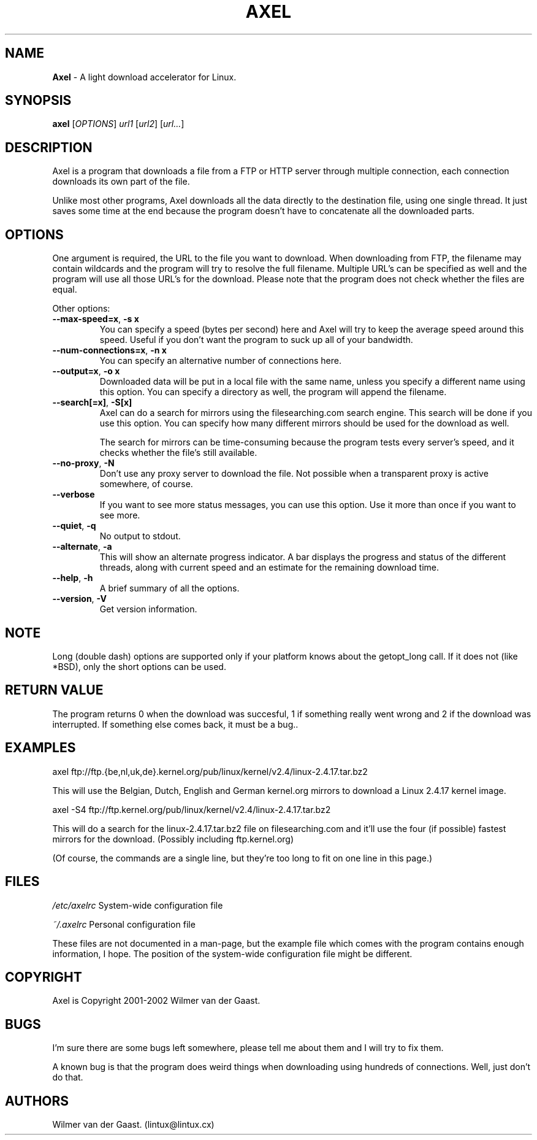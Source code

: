 .\"
.\"man-page for Axel
.\"
.\"Derived from the man-page example in the wonderful book called Beginning
.\"Linux Programming, written by Richard Stone and Neil Matthew.
.\"
.TH AXEL 1

.SH NAME
\fBAxel\fP \- A light download accelerator for Linux.

.SH SYNOPSIS
.B axel
[\fIOPTIONS\fP] \fIurl1\fP [\fIurl2\fP] [\fIurl...\fP]

.SH DESCRIPTION
Axel is a program that downloads a file from a FTP or HTTP server through
multiple connection, each connection downloads its own part of the file.

Unlike most other programs, Axel downloads all the data directly to the
destination file, using one single thread. It just saves some time at the
end because the program doesn't have to concatenate all the downloaded
parts.

.SH OPTIONS
.PP
One argument is required, the URL to the file you want to download. When
downloading from FTP, the filename may contain wildcards and the program
will try to resolve the full filename. Multiple URL's can be specified
as well and the program will use all those URL's for the download. Please
note that the program does not check whether the files are equal.

.PP
Other options:

.TP
\fB\-\-max\-speed=x\fP, \fB\-s\ x\fP
You can specify a speed (bytes per second) here and Axel will try
to keep the average speed around this speed. Useful if you don't want
the program to suck up all of your bandwidth.

.TP
\fB\-\-num\-connections=x\fP, \fB\-n\ x\fP
You can specify an alternative number of connections here.

.TP
\fB\-\-output=x\fP, \fB\-o\ x\fP
Downloaded data will be put in a local file with the same name,
unless you specify a different name using this option. You can
specify a directory as well, the program will append the filename.

.TP
\fB\-\-search[=x]\fP, \fB-S[x]\fP
Axel can do a search for mirrors using the filesearching.com search
engine. This search will be done if you use this option. You can specify how
many different mirrors should be used for the download as well.

The search for mirrors can be time\-consuming because the program tests
every server's speed, and it checks whether the file's still available.

.TP
\fB\-\-no\-proxy\fP, \fB\-N\fP
Don't use any proxy server to download the file. Not possible when a
transparent proxy is active somewhere, of course.

.TP
\fB\-\-verbose\fP
If you want to see more status messages, you can use this option. Use it
more than once if you want to see more.

.TP
\fB\-\-quiet\fP, \fB-q\fP
No output to stdout.

.TP
\fB\-\-alternate\fP, \fB-a\fP
This will show an alternate progress indicator. A bar displays the progress
and status of the different threads, along with current speed and an
estimate for the remaining download time.

.TP
\fB\-\-help\fP, \fB\-h\fP
A brief summary of all the options.

.TP
\fB\-\-version\fP, \fB\-V\fP
Get version information.

.SH NOTE
Long (double dash) options are supported only if your platform knows about
the getopt_long call. If it does not (like *BSD), only the short options can
be used.

.SH RETURN VALUE
The program returns 0 when the download was succesful, 1 if something really
went wrong and 2 if the download was interrupted. If something else comes back,
it must be a bug..

.SH EXAMPLES
.nf
axel ftp://ftp.{be,nl,uk,de}.kernel.org/pub/linux/kernel/v2.4/linux-2.4.17.tar.bz2
.fi

This will use the Belgian, Dutch, English and German kernel.org mirrors to
download a Linux 2.4.17 kernel image.

.nf
axel \-S4 ftp://ftp.kernel.org/pub/linux/kernel/v2.4/linux-2.4.17.tar.bz2
.fi

This will do a search for the linux-2.4.17.tar.bz2 file on filesearching.com
and it'll use the four (if possible) fastest mirrors for the download.
(Possibly including ftp.kernel.org)

(Of course, the commands are a single line, but they're too long to fit on
one line in this page.)

.SH FILES
.PP
\fI/etc/axelrc\fP System-wide configuration file
.PP
\fI~/.axelrc\fP Personal configuration file
.PP
These files are not documented in a man\-page, but the example file which
comes with the program contains enough information, I hope. The position
of the system-wide configuration file might be different.

.SH COPYRIGHT
Axel is Copyright 2001-2002 Wilmer van der Gaast.

.SH BUGS
.PP
I'm sure there are some bugs left somewhere, please tell me about them and
I will try to fix them.

A known bug is that the program does weird things when downloading using
hundreds of connections. Well, just don't do that.

.SH AUTHORS
Wilmer van der Gaast. (lintux@lintux.cx)
